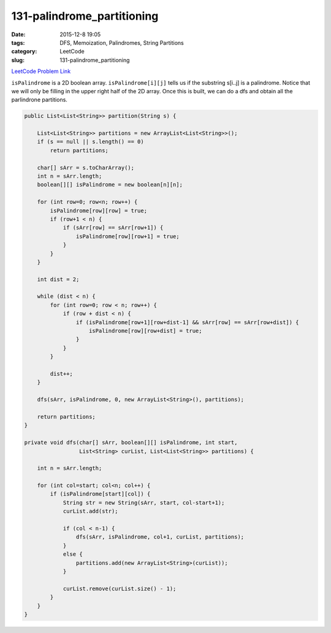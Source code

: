 131-palindrome_partitioning
###########################

:date: 2015-12-8 19:05
:tags: DFS, Memoization, Palindromes, String Partitions
:category: LeetCode
:slug: 131-palindrome_partitioning

`LeetCode Problem Link <https://leetcode.com/problems/palindrome-partitioning/>`_

``isPalindrome`` is a 2D boolean array. ``isPalindrome[i][j]`` tells us if the substring s[i..j] is a palindrome.
Notice that we will only be filling in the upper right half of the 2D array. Once this is built, we can do a
dfs and obtain all the parlindrone partitions.

.. code-block:: java

    public List<List<String>> partition(String s) {

        List<List<String>> partitions = new ArrayList<List<String>>();
        if (s == null || s.length() == 0)
            return partitions;

        char[] sArr = s.toCharArray();
        int n = sArr.length;
        boolean[][] isPalindrome = new boolean[n][n];

        for (int row=0; row<n; row++) {
            isPalindrome[row][row] = true;
            if (row+1 < n) {
                if (sArr[row] == sArr[row+1]) {
                    isPalindrome[row][row+1] = true;
                }
            }
        }

        int dist = 2;

        while (dist < n) {
            for (int row=0; row < n; row++) {
                if (row + dist < n) {
                    if (isPalindrome[row+1][row+dist-1] && sArr[row] == sArr[row+dist]) {
                        isPalindrome[row][row+dist] = true;
                    }
                }
            }

            dist++;
        }

        dfs(sArr, isPalindrome, 0, new ArrayList<String>(), partitions);

        return partitions;
    }

    private void dfs(char[] sArr, boolean[][] isPalindrome, int start,
                     List<String> curList, List<List<String>> partitions) {

        int n = sArr.length;

        for (int col=start; col<n; col++) {
            if (isPalindrome[start][col]) {
                String str = new String(sArr, start, col-start+1);
                curList.add(str);

                if (col < n-1) {
                    dfs(sArr, isPalindrome, col+1, curList, partitions);
                }
                else {
                    partitions.add(new ArrayList<String>(curList));
                }

                curList.remove(curList.size() - 1);
            }
        }
    }
